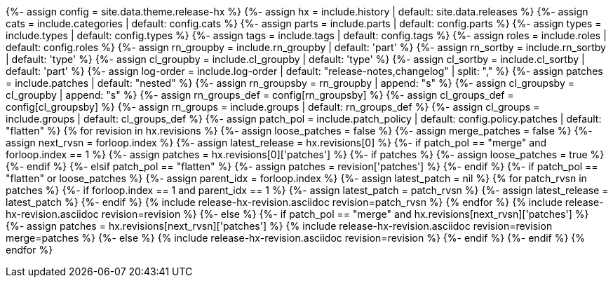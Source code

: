 {%- assign config     = site.data.theme.release-hx %}
{%- assign hx         = include.history    | default: site.data.releases %}
{%- assign cats       = include.categories | default: config.cats %}
{%- assign parts      = include.parts      | default: config.parts %}
{%- assign types      = include.types      | default: config.types %}
{%- assign tags       = include.tags       | default: config.tags %}
{%- assign roles      = include.roles      | default: config.roles %}
{%- assign rn_groupby = include.rn_groupby | default: 'part' %}
{%- assign rn_sortby  = include.rn_sortby  | default: 'type' %}
{%- assign cl_groupby = include.cl_groupby | default: 'type' %}
{%- assign cl_sortby  = include.cl_sortby  | default: 'part' %}
{%- assign log-order  = include.log-order  | default: "release-notes,changelog" | split: "," %}
{%- assign patches       = include.patches | default: "nested" %}
{%- assign rn_groupsby   = rn_groupby | append: "s" %}
{%- assign cl_groupsby   = cl_groupby | append: "s" %}
{%- assign rn_groups_def = config[rn_groupsby] %}
{%- assign cl_groups_def = config[cl_groupsby] %}
{%- assign rn_groups     = include.groups | default: rn_groups_def %}
{%- assign cl_groups     = include.groups | default: cl_groups_def %}
{%- assign patch_pol     = include.patch_policy | default: config.policy.patches | default: "flatten" %}
{% for revision in hx.revisions %}
{%-  assign loose_patches = false %}
{%-  assign merge_patches = false %}
{%-  assign next_rvsn = forloop.index %}
// ASSIGN LATEST_RELEASE DEFAULTING TO FIRST ENTRY
{%-  assign latest_release = hx.revisions[0] %}
// CHECK FOR LOOSE PATCHES TO THE LATEST VERSION
{%-  if patch_pol == "merge" and forloop.index == 1 %}
{%-    assign patches = hx.revisions[0]['patches'] %}
{%-    if patches %}
{%-      assign loose_patches = true %}
{%-    endif %}
{%-  elsif patch_pol == "flatten" %}
{%-    assign patches = revision['patches'] %}
{%-  endif %}
// IF THERE ARE PATCHES AT THE TOP OF THE LISTING...
{%-  if patch_pol == "flatten" or loose_patches %}
{%-    assign parent_idx = forloop.index %}
{%-    assign latest_patch = nil %}
{%     for patch_rvsn in patches %}
{%-      if forloop.index == 1 and parent_idx == 1 %}
{%-        assign latest_patch = patch_rvsn %}
{%-        assign latest_release = latest_patch %}
{%-      endif %}
{%       include release-hx-revision.asciidoc revision=patch_rvsn %}
{%     endfor %}
{%     include release-hx-revision.asciidoc revision=revision %}
{%-  else %}
{%-    if patch_pol == "merge" and hx.revisions[next_rvsn]['patches'] %}
{%-      assign patches = hx.revisions[next_rvsn]['patches'] %}
{%       include release-hx-revision.asciidoc revision=revision merge=patches %}
{%-    else %}
{%       include release-hx-revision.asciidoc revision=revision %}
{%-    endif %}
{%-  endif %}
{% endfor %}
